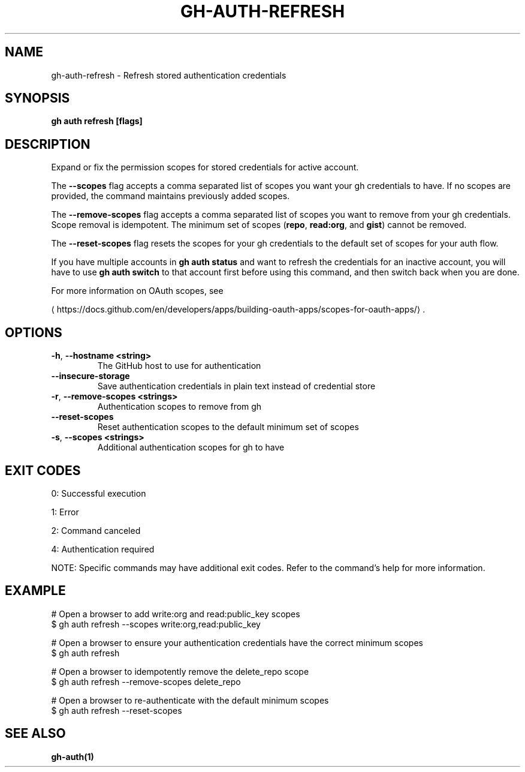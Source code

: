 .nh
.TH "GH-AUTH-REFRESH" "1" "May 2025" "GitHub CLI 2.74.0" "GitHub CLI manual"

.SH NAME
gh-auth-refresh - Refresh stored authentication credentials


.SH SYNOPSIS
\fBgh auth refresh [flags]\fR


.SH DESCRIPTION
Expand or fix the permission scopes for stored credentials for active account.

.PP
The \fB--scopes\fR flag accepts a comma separated list of scopes you want
your gh credentials to have. If no scopes are provided, the command
maintains previously added scopes.

.PP
The \fB--remove-scopes\fR flag accepts a comma separated list of scopes you
want to remove from your gh credentials. Scope removal is idempotent.
The minimum set of scopes (\fBrepo\fR, \fBread:org\fR, and \fBgist\fR) cannot be removed.

.PP
The \fB--reset-scopes\fR flag resets the scopes for your gh credentials to
the default set of scopes for your auth flow.

.PP
If you have multiple accounts in \fBgh auth status\fR and want to refresh the credentials for an
inactive account, you will have to use \fBgh auth switch\fR to that account first before using
this command, and then switch back when you are done.

.PP
For more information on OAuth scopes, see

\[la]https://docs.github.com/en/developers/apps/building\-oauth\-apps/scopes\-for\-oauth\-apps/\[ra]\&.


.SH OPTIONS
.TP
\fB-h\fR, \fB--hostname\fR \fB<string>\fR
The GitHub host to use for authentication

.TP
\fB--insecure-storage\fR
Save authentication credentials in plain text instead of credential store

.TP
\fB-r\fR, \fB--remove-scopes\fR \fB<strings>\fR
Authentication scopes to remove from gh

.TP
\fB--reset-scopes\fR
Reset authentication scopes to the default minimum set of scopes

.TP
\fB-s\fR, \fB--scopes\fR \fB<strings>\fR
Additional authentication scopes for gh to have


.SH EXIT CODES
0: Successful execution

.PP
1: Error

.PP
2: Command canceled

.PP
4: Authentication required

.PP
NOTE: Specific commands may have additional exit codes. Refer to the command's help for more information.


.SH EXAMPLE
.EX
# Open a browser to add write:org and read:public_key scopes
$ gh auth refresh --scopes write:org,read:public_key

# Open a browser to ensure your authentication credentials have the correct minimum scopes
$ gh auth refresh

# Open a browser to idempotently remove the delete_repo scope
$ gh auth refresh --remove-scopes delete_repo

# Open a browser to re-authenticate with the default minimum scopes
$ gh auth refresh --reset-scopes

.EE


.SH SEE ALSO
\fBgh-auth(1)\fR
